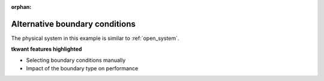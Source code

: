 :orphan:

.. _alternative_boundary_conditions:

Alternative boundary conditions
===============================

.. jupyter-execute::
    :hide-code:

    # suppress jupyter warnings messages when calling kwant.plot()
    import matplotlib.pyplot, matplotlib.backends



The physical system in this example is similar to :ref:`open_system`.

**tkwant features highlighted**

- Selecting boundary conditions manually

- Impact of the boundary type on performance

.. jupyter-execute:: alternative_boundary_conditions.py

.. seealso::
    The complete source code of this example can be found in
    :download:`alternative_boundary_conditions.py <alternative_boundary_conditions.py>`.

